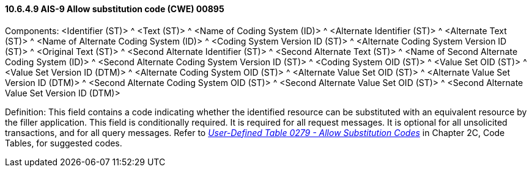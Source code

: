 ==== 10.6.4.9 AIS-9 Allow substitution code (CWE) 00895

Components: <Identifier (ST)> ^ <Text (ST)> ^ <Name of Coding System (ID)> ^ <Alternate Identifier (ST)> ^ <Alternate Text (ST)> ^ <Name of Alternate Coding System (ID)> ^ <Coding System Version ID (ST)> ^ <Alternate Coding System Version ID (ST)> ^ <Original Text (ST)> ^ <Second Alternate Identifier (ST)> ^ <Second Alternate Text (ST)> ^ <Name of Second Alternate Coding System (ID)> ^ <Second Alternate Coding System Version ID (ST)> ^ <Coding System OID (ST)> ^ <Value Set OID (ST)> ^ <Value Set Version ID (DTM)> ^ <Alternate Coding System OID (ST)> ^ <Alternate Value Set OID (ST)> ^ <Alternate Value Set Version ID (DTM)> ^ <Second Alternate Coding System OID (ST)> ^ <Second Alternate Value Set OID (ST)> ^ <Second Alternate Value Set Version ID (DTM)>

Definition: This field contains a code indicating whether the identified resource can be substituted with an equivalent resource by the filler application. This field is conditionally required. It is required for all request messages. It is optional for all unsolicited transactions, and for all query messages. Refer to file:///E:\V2\v2.9%20final%20Nov%20from%20Frank\V29_CH02C_Tables.docx#HL70279[_User-Defined Table 0279 - Allow Substitution Codes_] in Chapter 2C, Code Tables, for suggested codes.

